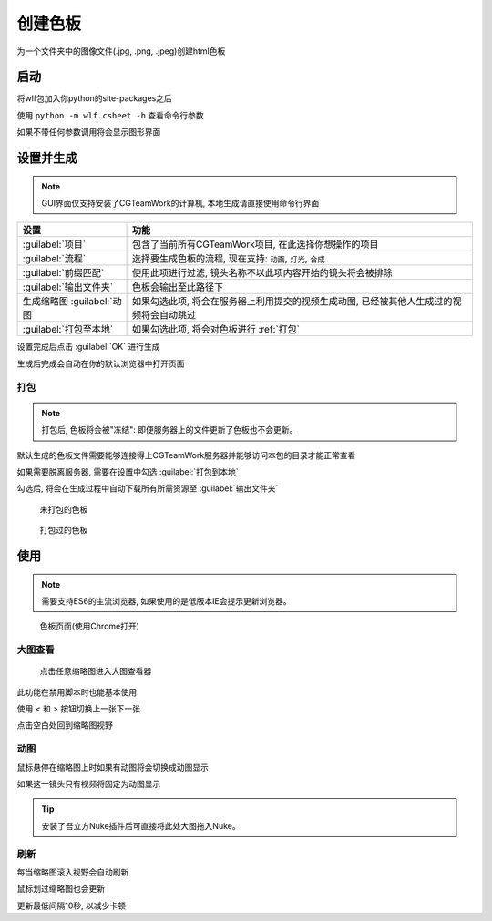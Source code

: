 .. _创建色板:

创建色板
===============

为一个文件夹中的图像文件(.jpg, .png, .jpeg)创建html色板

启动
------------

将wlf包加入你python的site-packages之后

使用 ``python -m wlf.csheet -h`` 查看命令行参数

如果不带任何参数调用将会显示图形界面


设置并生成
-----------------

.. image:: csheet.png

.. note::

  GUI界面仅支持安装了CGTeamWork的计算机, 本地生成请直接使用命令行界面

=========================== =========================================================================================
设置                         功能
=========================== =========================================================================================
:guilabel:`项目`              包含了当前所有CGTeamWork项目, 在此选择你想操作的项目
:guilabel:`流程`              选择要生成色板的流程, 现在支持: ``动画``, ``灯光``, ``合成``
:guilabel:`前缀匹配`          使用此项进行过滤, 镜头名称不以此项内容开始的镜头将会被排除
:guilabel:`输出文件夹`        色板会输出至此路径下
生成缩略图 :guilabel:`动图`    如果勾选此项, 将会在服务器上利用提交的视频生成动图, 已经被其他人生成过的视频将会自动跳过
:guilabel:`打包至本地`        如果勾选此项, 将会对色板进行 :ref:`打包`
=========================== =========================================================================================

设置完成后点击 :guilabel:`OK` 进行生成

生成后完成会自动在你的默认浏览器中打开页面

.. _`打包`:

打包
**********

.. note::

  打包后, 色板将会被"冻结": 即便服务器上的文件更新了色板也不会更新。

默认生成的色板文件需要能够连接得上CGTeamWork服务器并能够访问本包的目录才能正常查看

如果需要脱离服务器, 需要在设置中勾选 :guilabel:`打包到本地`

勾选后, 将会在生成过程中自动下载所有所需资源至 :guilabel:`输出文件夹`

.. figure:: not_packed.png

  未打包的色板

.. figure:: packed.png

  打包过的色板

使用
--------------

.. note::

  需要支持ES6的主流浏览器, 如果使用的是低版本IE会提示更新浏览器。


.. figure:: csheet_page.png

  色板页面(使用Chrome打开)


大图查看
****************

.. figure:: csheet_viewer.png

  点击任意缩略图进入大图查看器

此功能在禁用脚本时也能基本使用

使用 `<` 和 `>` 按钮切换上一张下一张

点击空白处回到缩略图视野

动图
********************

鼠标悬停在缩略图上时如果有动图将会切换成动图显示

如果这一镜头只有视频将固定为动图显示

.. tip::

  安装了吾立方Nuke插件后可直接将此处大图拖入Nuke。


刷新
*************

每当缩略图滚入视野会自动刷新

鼠标划过缩略图也会更新

更新最低间隔10秒, 以减少卡顿

